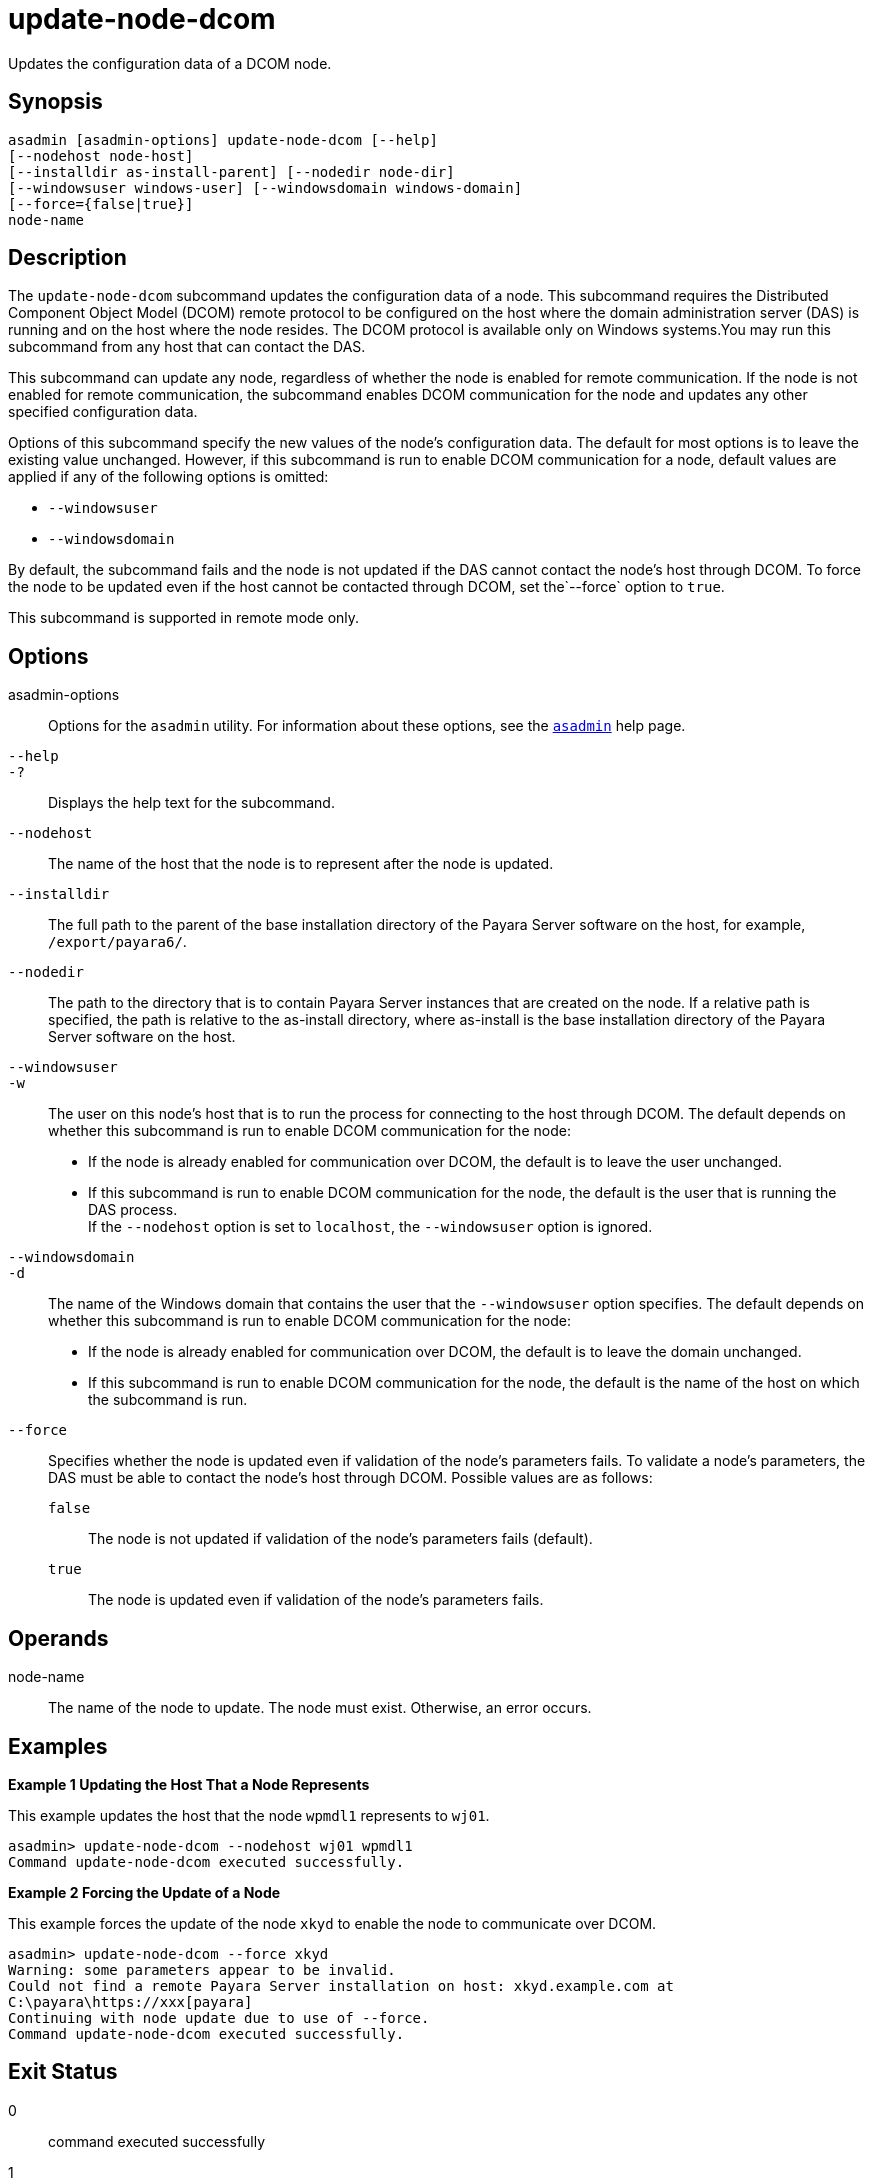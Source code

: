 [[update-node-dcom]]
= update-node-dcom

Updates the configuration data of a DCOM node.

[[synopsis]]
== Synopsis

[source,shell]
----
asadmin [asadmin-options] update-node-dcom [--help]
[--nodehost node-host]
[--installdir as-install-parent] [--nodedir node-dir] 
[--windowsuser windows-user] [--windowsdomain windows-domain]
[--force={false|true}]
node-name
----

[[description]]
== Description

The `update-node-dcom` subcommand updates the configuration data of a node. This subcommand requires the Distributed Component Object Model (DCOM) remote protocol to be configured on the host where the domain administration server (DAS) is running and on the host where the node resides. The DCOM protocol is available only on Windows systems.You may run this subcommand from any host that can contact the DAS.

This subcommand can update any node, regardless of whether the node is enabled for remote communication. If the node is not enabled for remote communication, the subcommand enables DCOM communication for the node and updates any other specified configuration data.

Options of this subcommand specify the new values of the node's configuration data. The default for most options is to leave the existing value unchanged. However, if this subcommand is run to enable DCOM communication for a node, default values are applied if any of the following options is omitted:

* `--windowsuser`
* `--windowsdomain`

By default, the subcommand fails and the node is not updated if the DAS cannot contact the node's host through DCOM. To force the node to be updated even if the host cannot be contacted through DCOM, set the`--force` option to `true`.

This subcommand is supported in remote mode only.

[[options]]
== Options

asadmin-options::
  Options for the `asadmin` utility. For information about these options, see the xref:Technical Documentation/Payara Server Documentation/Command Reference/asadmin.adoc#asadmin-1m[`asadmin`] help page.
`--help`::
`-?`::
  Displays the help text for the subcommand.
`--nodehost`::
  The name of the host that the node is to represent after the node is updated.
`--installdir`::
  The full path to the parent of the base installation directory of the Payara Server software on the host, for example, `/export/payara6/`.
`--nodedir`::
  The path to the directory that is to contain Payara Server instances that are created on the node. If a relative path is specified, the path is relative to the as-install directory, where as-install is the base installation directory of the Payara Server software on the host.
`--windowsuser`::
`-w`::
  The user on this node's host that is to run the process for connecting to the host through DCOM. The default depends on whether this subcommand is run to enable DCOM communication for the node:
  * If the node is already enabled for communication over DCOM, the default is to leave the user unchanged.
  * If this subcommand is run to enable DCOM communication for the node, the default is the user that is running the DAS process. +
  If the `--nodehost` option is set to `localhost`, the `--windowsuser` option is ignored.
`--windowsdomain`::
`-d`::
  The name of the Windows domain that contains the user that the `--windowsuser` option specifies. The default depends on whether this subcommand is run to enable DCOM communication for the node:
  * If the node is already enabled for communication over DCOM, the default is to leave the domain unchanged.
  * If this subcommand is run to enable DCOM communication for the node, the default is the name of the host on which the subcommand is run.
`--force`::
  Specifies whether the node is updated even if validation of the node's parameters fails. To validate a node's parameters, the DAS must be able to contact the node's host through DCOM. Possible values are as follows:
  `false`;;
    The node is not updated if validation of the node's parameters fails (default).
  `true`;;
    The node is updated even if validation of the node's parameters fails.

[[operands]]
== Operands

node-name::
  The name of the node to update. The node must exist. Otherwise, an error occurs.

[[examples]]
== Examples

*Example 1 Updating the Host That a Node Represents*

This example updates the host that the node `wpmdl1` represents to `wj01`.

[source,shell]
----
asadmin> update-node-dcom --nodehost wj01 wpmdl1
Command update-node-dcom executed successfully.
----

*Example 2 Forcing the Update of a Node*

This example forces the update of the node `xkyd` to enable the node to communicate over DCOM.

[source,shell]
----
asadmin> update-node-dcom --force xkyd
Warning: some parameters appear to be invalid.
Could not find a remote Payara Server installation on host: xkyd.example.com at
C:\payara\https://xxx[payara]
Continuing with node update due to use of --force.
Command update-node-dcom executed successfully.
----

[[exit-status]]
== Exit Status

0::
  command executed successfully
1::
  error in executing the command

*See Also*

* xref:Technical Documentation/Payara Server Documentation/Command Reference/asadmin.adoc#asadmin-1m[`asadmin`],
* xref:Technical Documentation/Payara Server Documentation/Command Reference/create-node-config.adoc#create-node-config[`create-node-config`],
* xref:Technical Documentation/Payara Server Documentation/Command Reference/create-node-dcom.adoc#create-node-dcom[`create-node-dcom`],
* xref:Technical Documentation/Payara Server Documentation/Command Reference/create-node-ssh.adoc#create-node-ssh[`create-node-ssh`],
* xref:Technical Documentation/Payara Server Documentation/Command Reference/delete-node-config.adoc#delete-node-config[`delete-node-config`],
* xref:Technical Documentation/Payara Server Documentation/Command Reference/delete-node-dcom.adoc#delete-node-dcom[`delete-node-dcom`],
* xref:Technical Documentation/Payara Server Documentation/Command Reference/delete-node-ssh.adoc#delete-node-ssh[`delete-node-ssh`],
* xref:Technical Documentation/Payara Server Documentation/Command Reference/install-node.adoc#install-node[`install-node`],
* xref:Technical Documentation/Payara Server Documentation/Command Reference/install-node-dcom.adoc#install-node-dcom[`install-node-dcom`],
* xref:Technical Documentation/Payara Server Documentation/Command Reference/install-node-ssh.adoc#install-node-ssh[`install-node-ssh`],
* xref:Technical Documentation/Payara Server Documentation/Command Reference/list-nodes.adoc#list-nodes[`list-nodes`],
* xref:Technical Documentation/Payara Server Documentation/Command Reference/uninstall-node.adoc#uninstall-node[`uninstall-node`],
* xref:Technical Documentation/Payara Server Documentation/Command Reference/uninstall-node-dcom.adoc#uninstall-node-dcom[`uninstall-node-dcom`],
* xref:Technical Documentation/Payara Server Documentation/Command Reference/uninstall-node-ssh.adoc#uninstall-node-ssh[`uninstall-node-ssh`],
* xref:Technical Documentation/Payara Server Documentation/Command Reference/update-node-config.adoc#update-node-config[`update-node-config`],
* xref:Technical Documentation/Payara Server Documentation/Command Reference/update-node-ssh.adoc#update-node-ssh[`update-node-ssh`]


